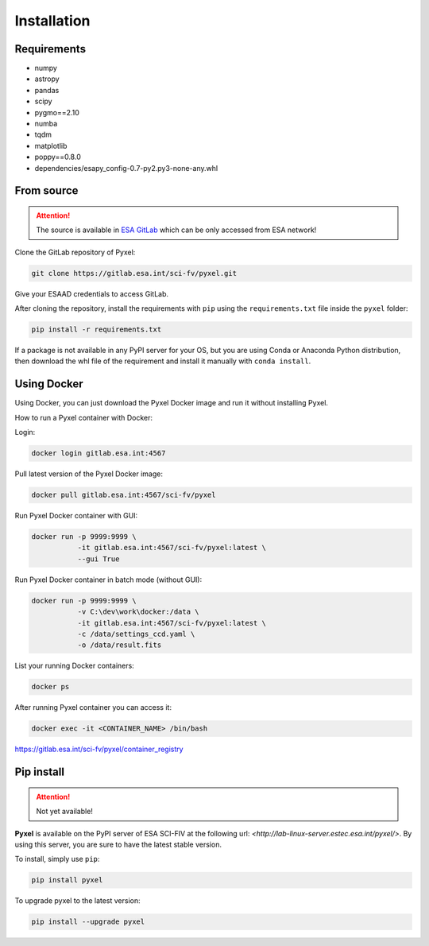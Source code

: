 .. _install:

Installation
==============

Requirements
-------------

* numpy
* astropy
* pandas
* scipy
* pygmo==2.10
* numba
* tqdm
* matplotlib
* poppy==0.8.0
* dependencies/esapy_config-0.7-py2.py3-none-any.whl


From source
--------------------------------

.. attention::
    The source is available in `ESA GitLab <https://gitlab.esa.int>`_
    which can be only accessed from ESA network!

Clone the GitLab repository of Pyxel:

.. code-block:: bash

    git clone https://gitlab.esa.int/sci-fv/pyxel.git

Give your ESAAD credentials to access GitLab.

After cloning the repository, install the requirements with ``pip`` using
the ``requirements.txt`` file inside the ``pyxel`` folder:

.. code-block:: bash

  pip install -r requirements.txt

If a package is not available in any PyPI server for your OS, but
you are using Conda or Anaconda Python distribution, then
download the whl file of the requirement and install it manually
with ``conda install``.


Using Docker
-------------

Using Docker, you can just download the Pyxel Docker image and run it without
installing Pyxel.

How to run a Pyxel container with Docker:

Login:

.. code-block:: bash

  docker login gitlab.esa.int:4567

Pull latest version of the Pyxel Docker image:

.. code-block:: bash

  docker pull gitlab.esa.int:4567/sci-fv/pyxel

Run Pyxel Docker container with GUI:

.. code-block:: bash

  docker run -p 9999:9999 \
             -it gitlab.esa.int:4567/sci-fv/pyxel:latest \
             --gui True

Run Pyxel Docker container in batch mode (without GUI):

.. code-block:: bash

  docker run -p 9999:9999 \
             -v C:\dev\work\docker:/data \
             -it gitlab.esa.int:4567/sci-fv/pyxel:latest \
             -c /data/settings_ccd.yaml \
             -o /data/result.fits

List your running Docker containers:

.. code-block:: bash

  docker ps

After running Pyxel container you can access it:

.. code-block:: bash

  docker exec -it <CONTAINER_NAME> /bin/bash


https://gitlab.esa.int/sci-fv/pyxel/container_registry


Pip install
-------------

.. attention::
    Not yet available!

**Pyxel** is available on the PyPI server of ESA SCI-FIV at the following
url: `<http://lab-linux-server.estec.esa.int/pyxel/>`.
By using this server, you are sure to have the latest stable version.

To install, simply use ``pip``:

.. code-block:: bash

  pip install pyxel

To upgrade pyxel to the latest version:

.. code-block:: bash

  pip install --upgrade pyxel
